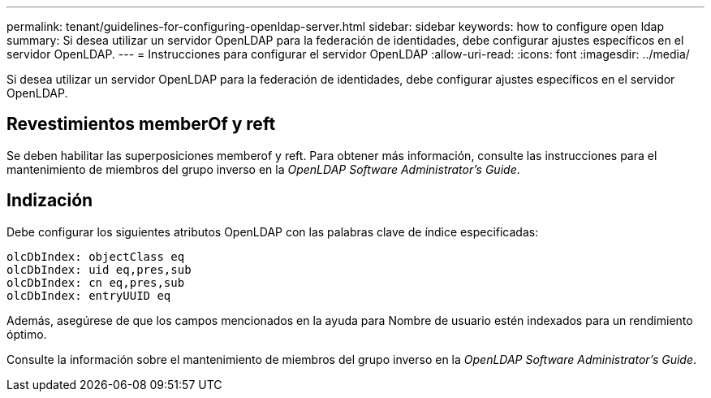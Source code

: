 ---
permalink: tenant/guidelines-for-configuring-openldap-server.html 
sidebar: sidebar 
keywords: how to configure open ldap 
summary: Si desea utilizar un servidor OpenLDAP para la federación de identidades, debe configurar ajustes específicos en el servidor OpenLDAP. 
---
= Instrucciones para configurar el servidor OpenLDAP
:allow-uri-read: 
:icons: font
:imagesdir: ../media/


[role="lead"]
Si desea utilizar un servidor OpenLDAP para la federación de identidades, debe configurar ajustes específicos en el servidor OpenLDAP.



== Revestimientos memberOf y reft

Se deben habilitar las superposiciones memberof y reft. Para obtener más información, consulte las instrucciones para el mantenimiento de miembros del grupo inverso en la _OpenLDAP Software Administrator's Guide_.



== Indización

Debe configurar los siguientes atributos OpenLDAP con las palabras clave de índice especificadas:

[listing]
----
olcDbIndex: objectClass eq
olcDbIndex: uid eq,pres,sub
olcDbIndex: cn eq,pres,sub
olcDbIndex: entryUUID eq
----
Además, asegúrese de que los campos mencionados en la ayuda para Nombre de usuario estén indexados para un rendimiento óptimo.

Consulte la información sobre el mantenimiento de miembros del grupo inverso en la _OpenLDAP Software Administrator's Guide_.
